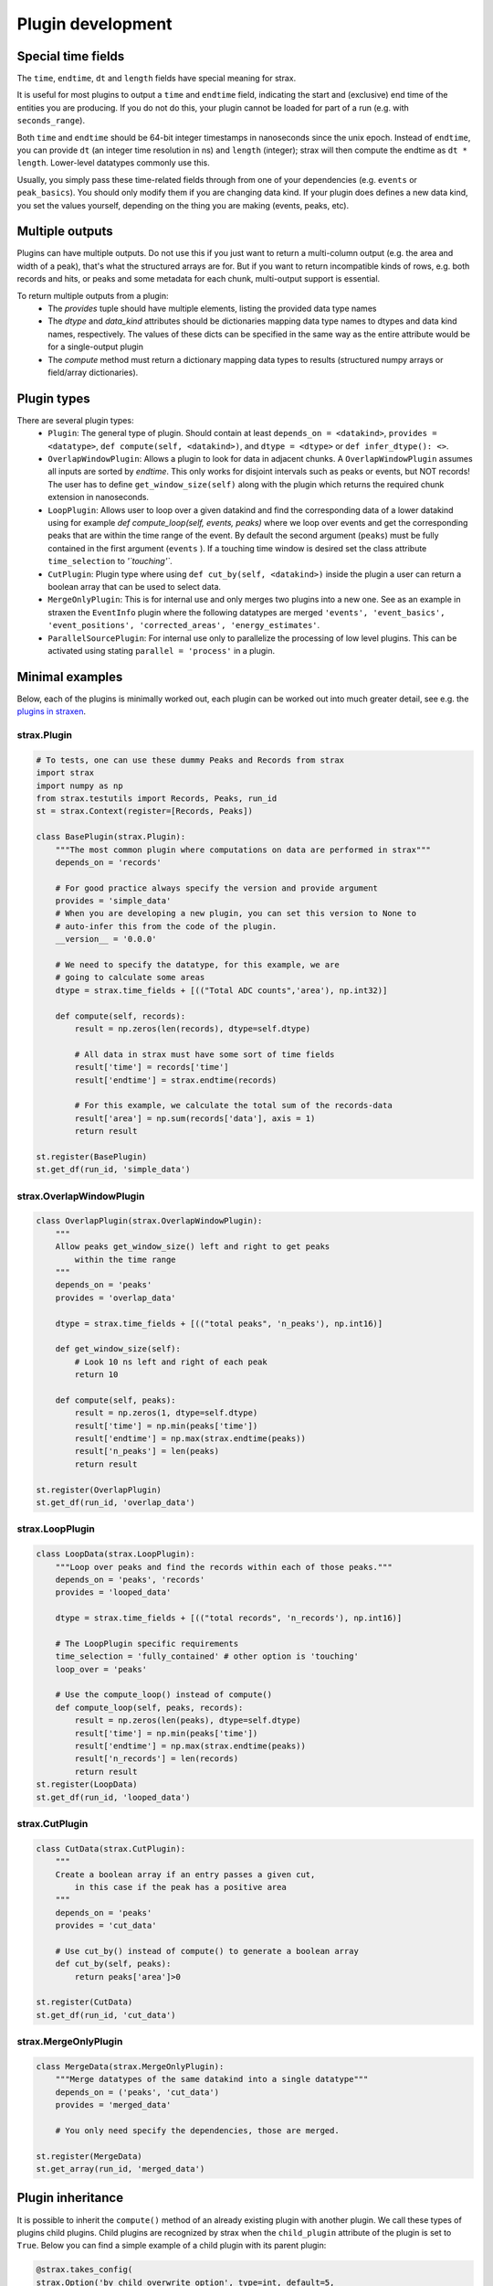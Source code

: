 Plugin development
===================

Special time fields
-----------------------
The ``time``, ``endtime``, ``dt`` and ``length`` fields have special meaning for strax.

It is useful for most plugins to output a ``time`` and ``endtime`` field, indicating the
start and (exclusive) end time of the entities you are producing.
If you do not do this, your plugin cannot be loaded for part of a run (e.g. with ``seconds_range``).

Both ``time`` and ``endtime`` should be 64-bit integer timestamps in nanoseconds since the unix epoch. Instead of ``endtime``, you can provide ``dt`` (an integer time resolution in ns) and ``length`` (integer); strax will then compute the endtime as ``dt * length``. Lower-level datatypes commonly use this.

Usually, you simply pass these time-related fields through from one of your dependencies (e.g. ``events`` or ``peak_basics``). You should only modify them if you are changing data kind. If your plugin does defines a new data kind, you set the values yourself, depending on the thing you are making (events, peaks, etc).



Multiple outputs
------------------
Plugins can have multiple outputs. Do not use this if you just want to return a multi-column output (e.g. the area and width of a peak), that's what the structured arrays are for. But if you want to return incompatible kinds of rows, e.g. both records and hits, or peaks and some metadata for each chunk, multi-output support is essential.

To return multiple outputs from a plugin:
   * The `provides` tuple should have multiple elements, listing the provided data type names
   * The `dtype` and `data_kind` attributes should be dictionaries mapping data type names to dtypes and data kind names, respectively. The values of these dicts can be specified in the same way as the entire attribute would be for a single-output plugin
   * The `compute` method must return a dictionary mapping data types to results (structured numpy arrays or field/array dictionaries).


Plugin types
----------------------

There are several plugin types:
   * ``Plugin``: The general type of plugin. Should contain at least ``depends_on = <datakind>``, ``provides = <datatype>``, ``def compute(self, <datakind>)``, and ``dtype = <dtype>`` or ``def infer_dtype(): <>``.
   * ``OverlapWindowPlugin``: Allows a plugin to look for data in adjacent chunks. A ``OverlapWindowPlugin`` assumes all inputs are sorted by *endtime*. This only works for disjoint intervals such as peaks or events, but NOT records! The user has to define ``get_window_size(self)`` along with the plugin which returns the required chunk extension in nanoseconds.
   * ``LoopPlugin``: Allows user to loop over a given datakind and find the corresponding data of a lower datakind using for example `def compute_loop(self, events, peaks)` where we loop over events and get the corresponding peaks that are within the time range of the event. By default the second argument (``peaks``) must be fully contained in the first argument (``events`` ). If a touching time window is desired set the class attribute ``time_selection`` to `'`touching'``.
   * ``CutPlugin``: Plugin type where using ``def cut_by(self, <datakind>)`` inside the plugin a user can return a boolean array that can be used to select data.
   * ``MergeOnlyPlugin``: This is for internal use and only merges two plugins into a new one. See as an example in straxen the ``EventInfo`` plugin where the following datatypes are merged ``'events', 'event_basics', 'event_positions', 'corrected_areas', 'energy_estimates'``.
   * ``ParallelSourcePlugin``: For internal use only to parallelize the processing of low level plugins. This can be activated using stating ``parallel = 'process'`` in a plugin.


Minimal examples
----------------------
Below, each of the plugins is minimally worked out, each plugin can be worked
out into much greater detail, see e.g. the
`plugins in straxen <https://github.com/XENONnT/straxen/tree/master/straxen/plugins>`_.


strax.Plugin
____________
.. code-block:: python

    # To tests, one can use these dummy Peaks and Records from strax
    import strax
    import numpy as np
    from strax.testutils import Records, Peaks, run_id
    st = strax.Context(register=[Records, Peaks])

    class BasePlugin(strax.Plugin):
        """The most common plugin where computations on data are performed in strax"""
        depends_on = 'records'

        # For good practice always specify the version and provide argument
        provides = 'simple_data'
        # When you are developing a new plugin, you can set this version to None to
        # auto-infer this from the code of the plugin.
        __version__ = '0.0.0'

        # We need to specify the datatype, for this example, we are
        # going to calculate some areas
        dtype = strax.time_fields + [(("Total ADC counts",'area'), np.int32)]

        def compute(self, records):
            result = np.zeros(len(records), dtype=self.dtype)

            # All data in strax must have some sort of time fields
            result['time'] = records['time']
            result['endtime'] = strax.endtime(records)

            # For this example, we calculate the total sum of the records-data
            result['area'] = np.sum(records['data'], axis = 1)
            return result

    st.register(BasePlugin)
    st.get_df(run_id, 'simple_data')


strax.OverlapWindowPlugin
_________________________
.. code-block:: python

    class OverlapPlugin(strax.OverlapWindowPlugin):
        """
        Allow peaks get_window_size() left and right to get peaks
            within the time range
        """
        depends_on = 'peaks'
        provides = 'overlap_data'

        dtype = strax.time_fields + [(("total peaks", 'n_peaks'), np.int16)]

        def get_window_size(self):
            # Look 10 ns left and right of each peak
            return 10

        def compute(self, peaks):
            result = np.zeros(1, dtype=self.dtype)
            result['time'] = np.min(peaks['time'])
            result['endtime'] = np.max(strax.endtime(peaks))
            result['n_peaks'] = len(peaks)
            return result

    st.register(OverlapPlugin)
    st.get_df(run_id, 'overlap_data')


strax.LoopPlugin
__________
.. code-block:: python

    class LoopData(strax.LoopPlugin):
        """Loop over peaks and find the records within each of those peaks."""
        depends_on = 'peaks', 'records'
        provides = 'looped_data'

        dtype = strax.time_fields + [(("total records", 'n_records'), np.int16)]

        # The LoopPlugin specific requirements
        time_selection = 'fully_contained' # other option is 'touching'
        loop_over = 'peaks'

        # Use the compute_loop() instead of compute()
        def compute_loop(self, peaks, records):
            result = np.zeros(len(peaks), dtype=self.dtype)
            result['time'] = np.min(peaks['time'])
            result['endtime'] = np.max(strax.endtime(peaks))
            result['n_records'] = len(records)
            return result
    st.register(LoopData)
    st.get_df(run_id, 'looped_data')


strax.CutPlugin
_________________________
.. code-block:: python

    class CutData(strax.CutPlugin):
        """
        Create a boolean array if an entry passes a given cut,
            in this case if the peak has a positive area
        """
        depends_on = 'peaks'
        provides = 'cut_data'

        # Use cut_by() instead of compute() to generate a boolean array
        def cut_by(self, peaks):
            return peaks['area']>0

    st.register(CutData)
    st.get_df(run_id, 'cut_data')


strax.MergeOnlyPlugin
________
.. code-block:: python

    class MergeData(strax.MergeOnlyPlugin):
        """Merge datatypes of the same datakind into a single datatype"""
        depends_on = ('peaks', 'cut_data')
        provides = 'merged_data'

        # You only need specify the dependencies, those are merged.

    st.register(MergeData)
    st.get_array(run_id, 'merged_data')


Plugin inheritance
----------------------
It is possible to inherit the ``compute()`` method of an already existing plugin with another plugin. We call these types of plugins child plugins. Child plugins are recognized by strax when the ``child_plugin`` attribute of the plugin is set to ``True``. Below you can find a simple example of a child plugin with its parent plugin:

.. code-block:: python

    @strax.takes_config(
    strax.Option('by_child_overwrite_option', type=int, default=5,
                 help="Option we will overwrite in our child plugin"),
    strax.Option('parent_unique_option', type=int, default=2,
                 help='Option which is not touched by the child and '
                      'therefore the same for parent and child'),
                      )
    class ParentPlugin(strax.Plugin):
        provides = 'odd_peaks'
        depends_on = 'peaks'
        __version__ = '0.0.1'
        dtype = parent_dtype

        def compute(self, peaks):
            peaks['area'] *= self.config['parent_unique_option']
            peaks['time'] *= self.config['by_child_overwrite_option']
            return res


    # Child:
    @strax.takes_config(
        strax.Option('by_child_overwrite_option_child',
                     default=3,
                     child_option=True,
                     parent_option_name='by_child_overwrite_option',
                     help="Option we will overwrite in our child plugin"),
        strax.Option('option_unique_child',
                      default=10,
                      help="Option we will overwrite in our child plugin"),
    )
    class ChildPlugin(ParentPlugin):
        provides = 'odd_peaks_child'
        depends_on = 'peaks'
        __version__ = '0.0.1'
        child_plugin = True

        def compute(self, peaks):
            res = super().compute(peaks)
            res['width'] = self.config['option_unique_child']
            return res

The ``super().compute()`` statement in the ``compute`` method of ``ChildPlugin`` allows us to execute the code of the parent's compute method without duplicating it. Additionally, if needed, we can extend the code with some for the child-plugin unique computation steps.

To allow for the child plugin to have different settings then its parent (e.g. ``'by_child_overwrite_option'`` in ``self.config['by_child_overwrite_option']`` of the parent's ``compute`` method), we have to use specific child option. These options will be recognized by strax and overwrite the config values of the parent parameter during the initialization of the child-plugin. Hence, these changes only affect the child, but not the parent.

An option can be flagged as a child option if the corresponding option attribute is set ``child_option=True``. Further, the option name which should be overwritten must be specified via the option attribute ``parent_option_name``.

The lineage of a child plugin contains in addition to its options the name and version of the parent plugin.
